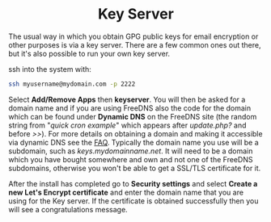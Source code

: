 #+TITLE:
#+AUTHOR: Bob Mottram
#+EMAIL: bob@freedombone.net
#+KEYWORDS: freedombone, keyserver
#+DESCRIPTION: How to use KEYSERVER
#+OPTIONS: ^:nil toc:nil
#+HTML_HEAD: <link rel="stylesheet" type="text/css" href="freedombone.css" />

#+BEGIN_CENTER
[[file:images/logo.png]]
#+END_CENTER

#+BEGIN_EXPORT html
<center>
<h1>Key Server</h1>
</center>
#+END_EXPORT

The usual way in which you obtain GPG public keys for email encryption or other purposes is via a key server. There are a few common ones out there, but it's also possible to run your own key server.

ssh into the system with:

#+BEGIN_SRC bash
ssh myusername@mydomain.com -p 2222
#+END_SRC

Select *Add/Remove Apps* then *keyserver*. You will then be asked for a domain name and if you are using FreeDNS also the code for the domain which can be found under *Dynamic DNS* on the FreeDNS site (the random string from "/quick cron example/" which appears after /update.php?/ and before />>/). For more details on obtaining a domain and making it accessible via dynamic DNS see the [[./faq.html][FAQ]]. Typically the domain name you use will be a subdomain, such as /keys.mydomainname.net/. It will need to be a domain which you have bought somewhere and own and not one of the FreeDNS subdomains, otherwise you won't be able to get a SSL/TLS certificate for it.

After the install has completed go to *Security settings* and select *Create a new Let's Encrypt certificate* and enter the domain name that you are using for the Key server. If the certificate is obtained successfully then you will see a congratulations message.
